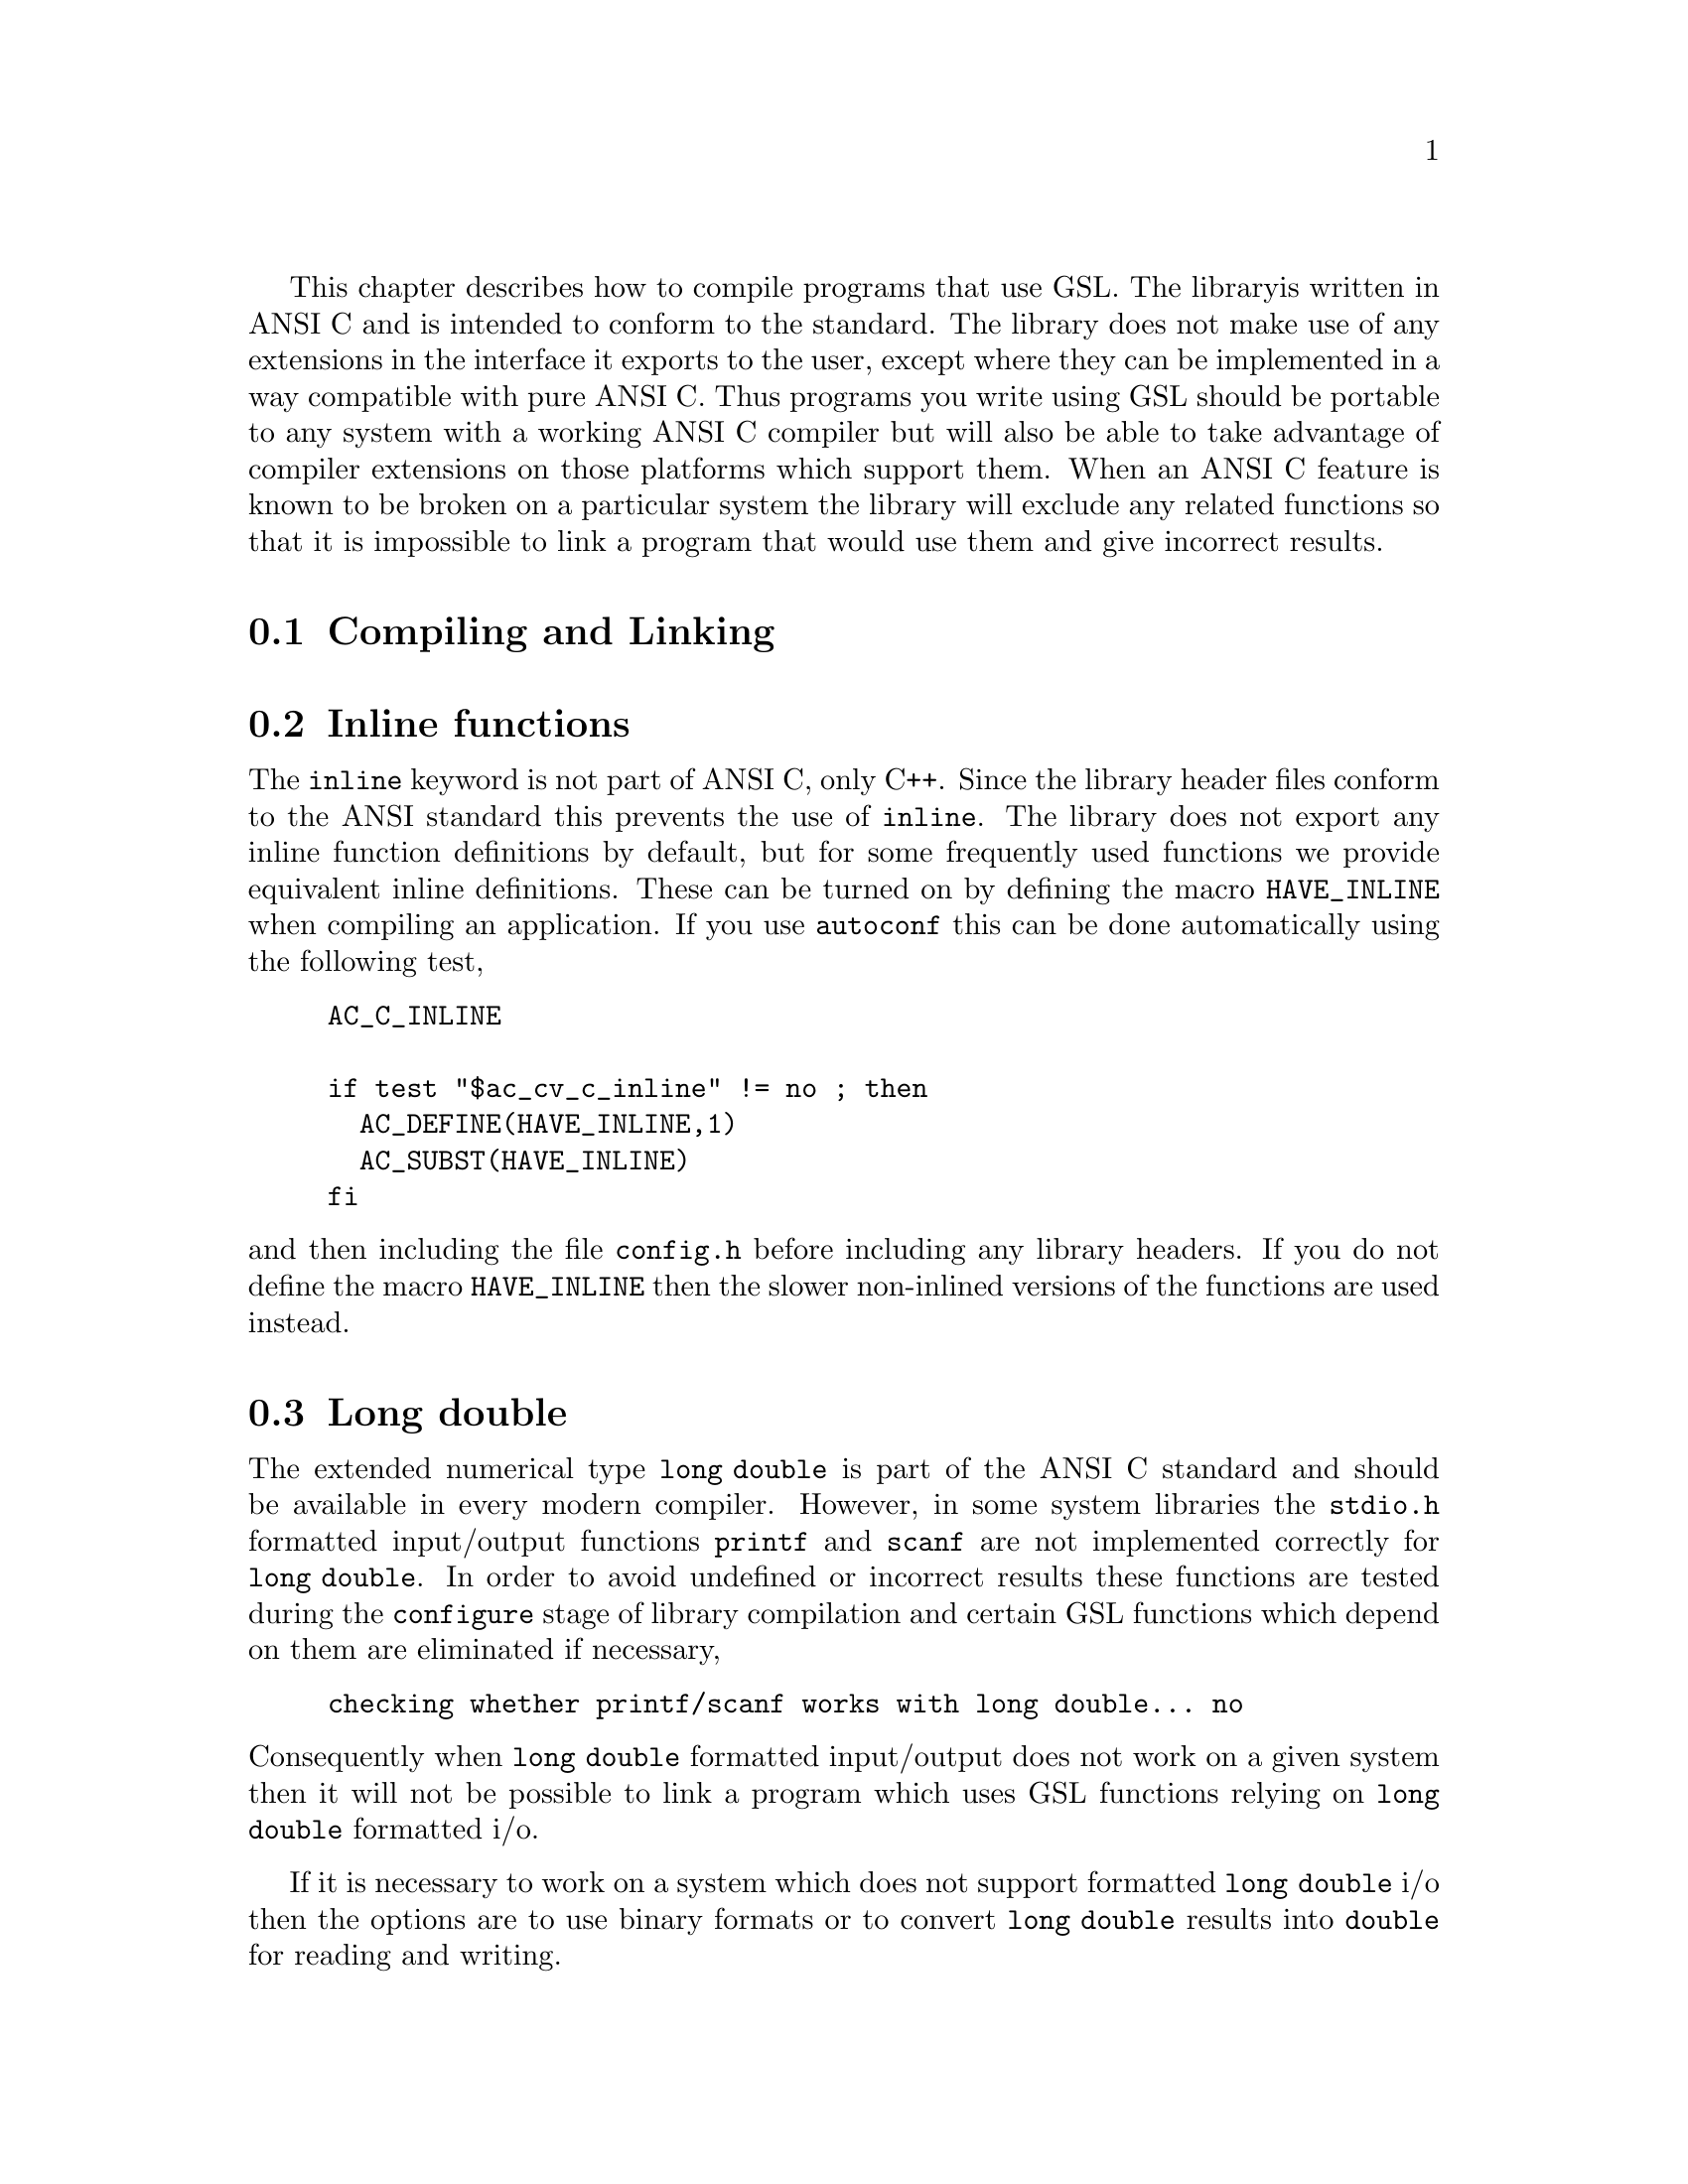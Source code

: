 This chapter describes how to compile programs that use GSL. The library
is written in ANSI C and is intended to conform to the standard. The
library does not make use of any extensions in the interface it exports
to the user, except where they can be implemented in a way compatible
with pure ANSI C. Thus programs you write using GSL should be portable
to any system with a working ANSI C compiler but will also be able to
take advantage of compiler extensions on those platforms which support
them. When an ANSI C feature is known to be broken on a particular
system the library will exclude any related functions so that it is
impossible to link a program that would use them and give incorrect
results.

@menu
* Compiling and Linking::       
* Inline functions::            
* Long double::                 
@end menu

@node Compiling and Linking
@section Compiling and Linking

@node Inline functions
@section Inline functions

The @code{inline} keyword is not part of ANSI C, only C++. Since the
library header files conform to the ANSI standard this prevents the use
of @code{inline}. The library does not export any inline function
definitions by default, but for some frequently used functions we
provide equivalent inline definitions. These can be turned on by
defining the macro @code{HAVE_INLINE} when compiling an application. If
you use @code{autoconf} this can be done automatically using the
following test,

@example
AC_C_INLINE

if test "$ac_cv_c_inline" != no ; then
  AC_DEFINE(HAVE_INLINE,1)
  AC_SUBST(HAVE_INLINE)
fi
@end example

@noindent
and then including the file @file{config.h} before including any library
headers.  If you do not define the macro @code{HAVE_INLINE} then the
slower non-inlined versions of the functions are used instead.

@node Long double
@section Long double
The extended numerical type @code{long double} is part of the ANSI C
standard and should be available in every modern compiler. However, in
some system libraries the @code{stdio.h} formatted input/output
functions @code{printf} and @code{scanf} are not implemented correctly
for @code{long double}. In order to avoid undefined or incorrect results
these functions are tested during the @code{configure} stage of library
compilation and certain GSL functions which depend on them are
eliminated if necessary,

@example
checking whether printf/scanf works with long double... no
@end example

@noindent
Consequently when @code{long double} formatted input/output does not
work on a given system then it will not be possible to link a program
which uses GSL functions relying on @code{long double} formatted i/o.

If it is necessary to work on a system which does not support formatted
@code{long double} i/o then the options are to use binary formats or to
convert @code{long double} results into @code{double} for reading and
writing.

@node Alternative optimized functions
@section Alternative optimized functions

The implementation of some frequently-used functions may not be optimal
on all architectures. For example, the Gaussian random number generator
can be implemented in different ways, using the polar method or ratio
method, and the relative speeds of these algorithms depend on different
factors. In these cases an alternate implementation of the function has
been provided with exactly the same interface. If you write your
application using calls to the standard implementations of the functions
you can select the alternative versions later via a preprocessor
macro. It is also possible to introduce your own optimized functions
this way while retaining portability. For example,

@example
#ifdef SPARC
#define gsl_ran_gaussian gsl_ran_gaussian_ratio_method
#endif
#ifdef INTEL
#define gsl_ran_gaussian my_gaussian
#endinf
@end example

Note that the alternative implementations will not produce bit-for-bit
identical results, and in the case of random number distributions will
produce an entirely different stream of random variates.

